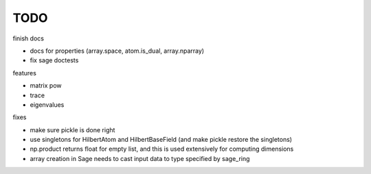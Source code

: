 TODO
====

finish docs

* docs for properties (array.space, atom.is_dual, array.nparray)
* fix sage doctests

features

* matrix pow
* trace
* eigenvalues

fixes

* make sure pickle is done right
* use singletons for HilbertAtom and HilbertBaseField (and make pickle restore the singletons)
* np.product returns float for empty list, and this is used extensively for computing dimensions
* array creation in Sage needs to cast input data to type specified by sage_ring
